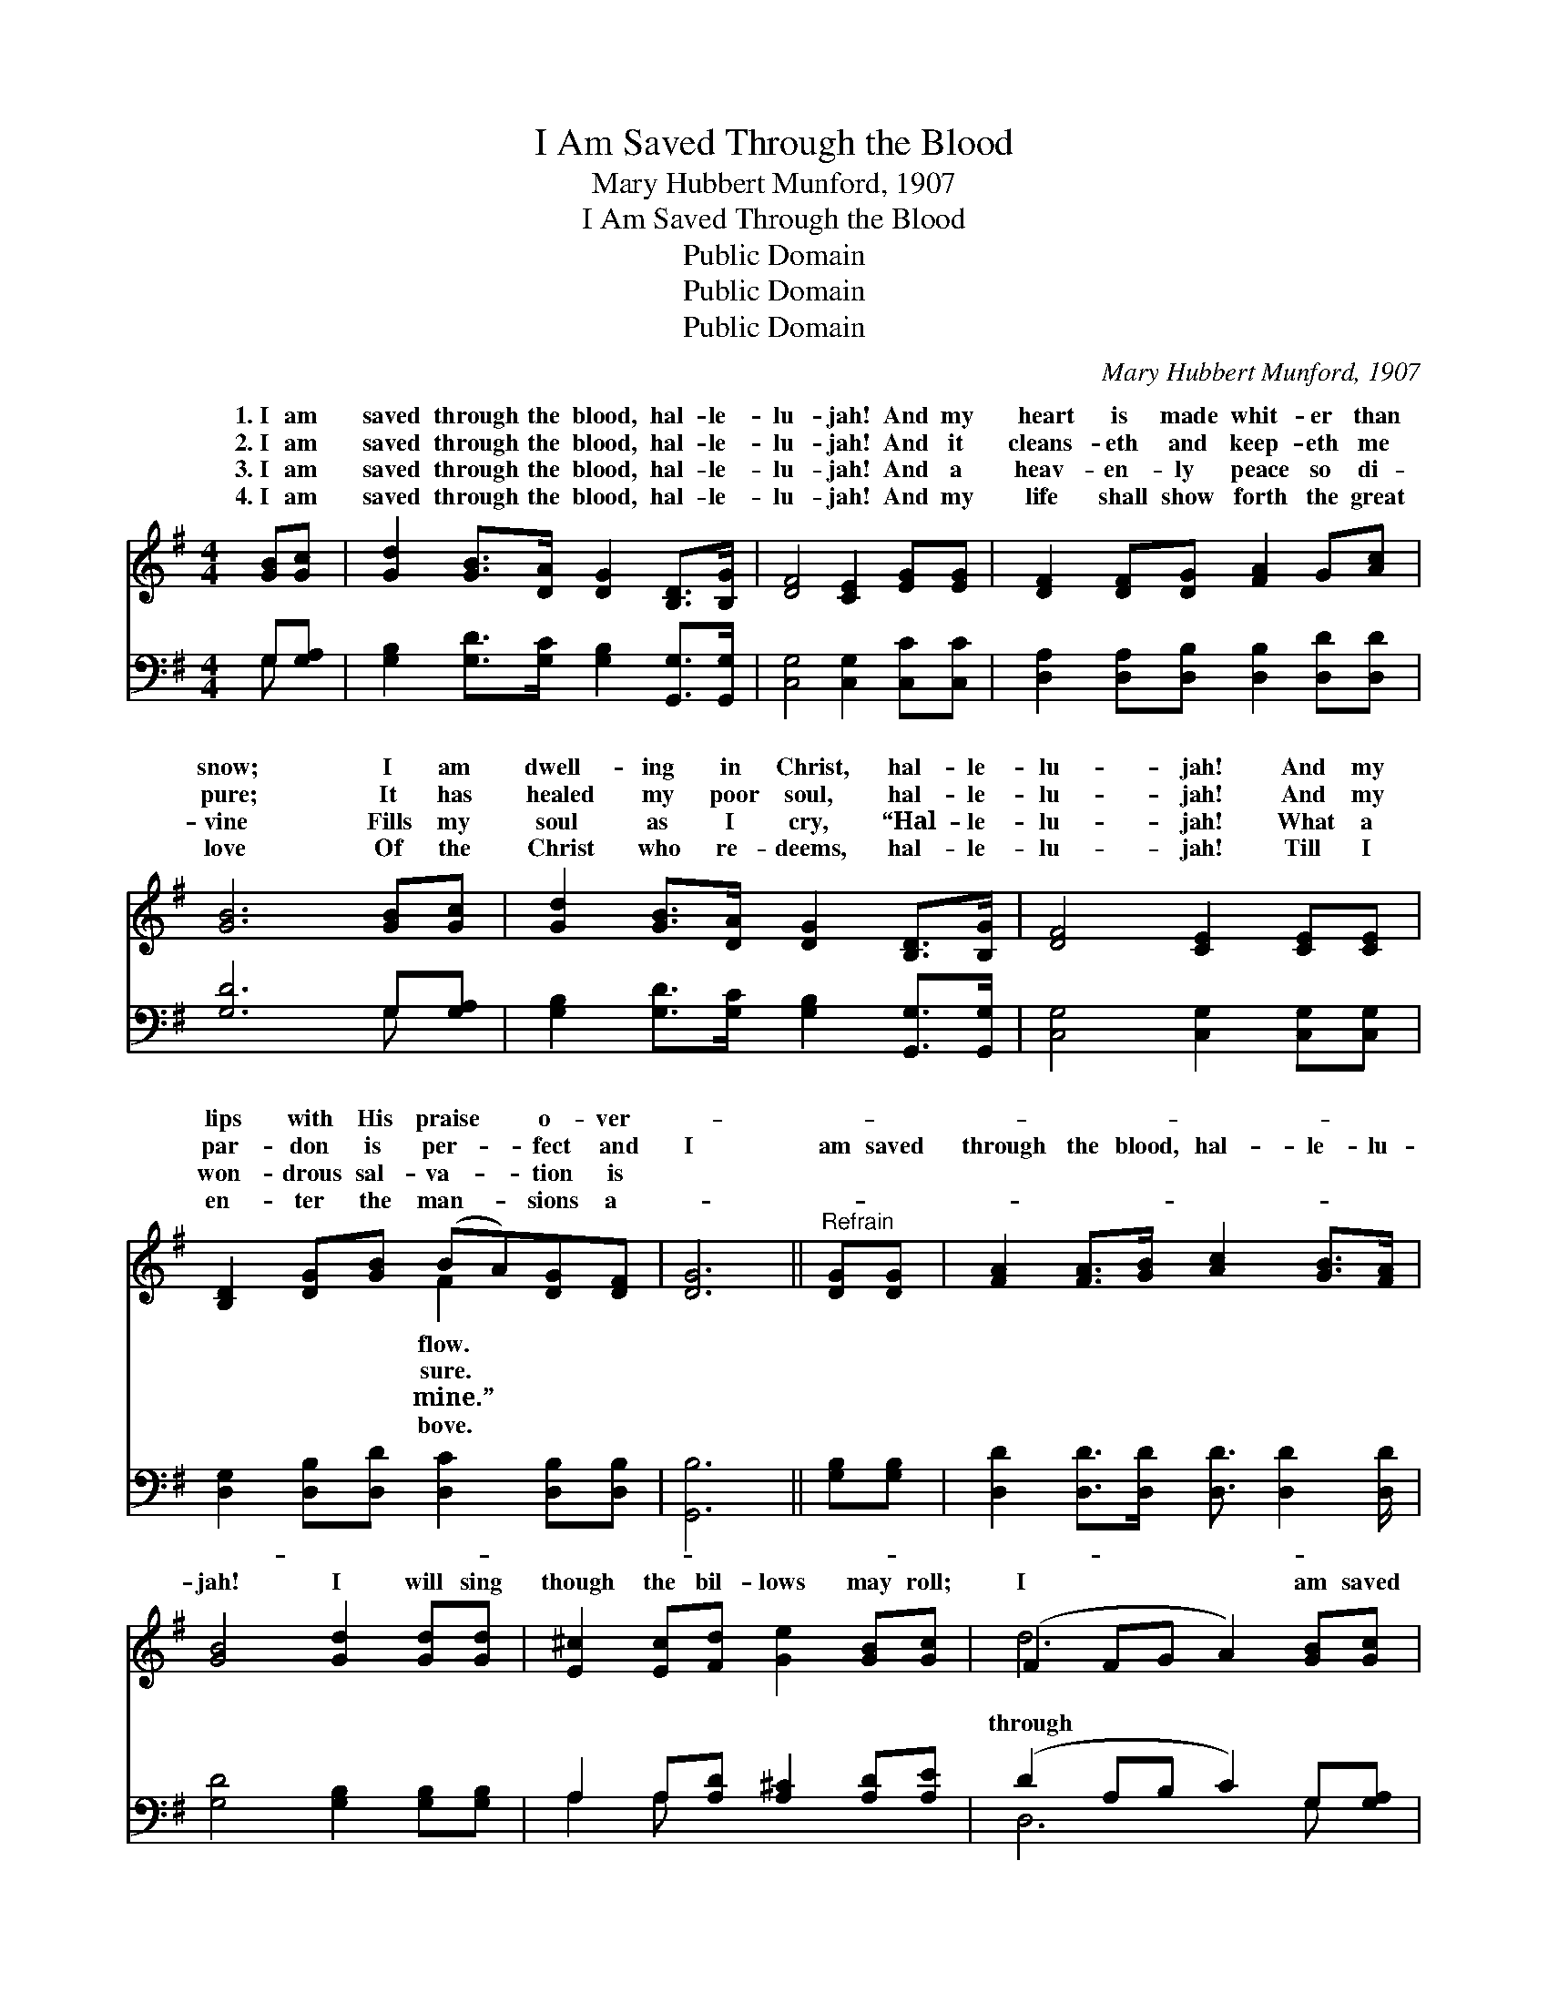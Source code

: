 X:1
T:I Am Saved Through the Blood
T:Mary Hubbert Munford, 1907
T:I Am Saved Through the Blood
T:Public Domain
T:Public Domain
T:Public Domain
C:Mary Hubbert Munford, 1907
Z:Public Domain
%%score ( 1 2 ) ( 3 4 )
L:1/8
M:4/4
K:G
V:1 treble 
V:2 treble 
V:3 bass 
V:4 bass 
V:1
 [GB][Gc] | [Gd]2 [GB]>[DA] [DG]2 [B,D]>[B,G] | [DF]4 [CE]2 [EG][EG] | [DF]2 [DF][DG] [FA]2 G[Ac] | %4
w: 1.~I am|saved through the blood, hal- le-|lu- jah! And my|heart is made whit- er than|
w: 2.~I am|saved through the blood, hal- le-|lu- jah! And it|cleans- eth and keep- eth me|
w: 3.~I am|saved through the blood, hal- le-|lu- jah! And a|heav- en- ly peace so di-|
w: 4.~I am|saved through the blood, hal- le-|lu- jah! And my|life shall show forth the great|
 [GB]6 [GB][Gc] | [Gd]2 [GB]>[DA] [DG]2 [B,D]>[B,G] | [DF]4 [CE]2 [CE][CE] | %7
w: snow; I am|dwell- ing in Christ, hal- le-|lu- jah! And my|
w: pure; It has|healed my poor soul, hal- le-|lu- jah! And my|
w: vine Fills my|soul as I cry, “Hal- le-|lu- jah! What a|
w: love Of the|Christ who re- deems, hal- le-|lu- jah! Till I|
 [B,D]2 [DG][GB] (BA)[DG][DF] | [DG]6 ||"^Refrain" [DG][DG] | [FA]2 [FA]>[GB] [Ac]2 [GB]>[FA] | %11
w: lips with His praise * o- ver-||||
w: par- don is per- * fect and|I|am saved|through the blood, hal- le- lu-|
w: won- drous sal- va- * tion is||||
w: en- ter the man- * sions a-||||
 [GB]4 [Gd]2 [Gd][Gd] | [E^c]2 [Ec][Fd] [Ge]2 [GB][Gc] | (F2 FG A2) [GB][Gc] | %14
w: |||
w: jah! I will sing|though the bil- lows may roll;|I * * * am saved|
w: |||
w: |||
 [Gd]2 [Ge]>[Ge] [Gd]2 [DB]>[DA] | [EG]4 [Ec]2 [Gc][Gc] | [GB][Gd]G[Gc] [GB]2 [FA]<[FA] | [DG]6 |] %18
w: ||||
w: the blood, hal- le- lu- jah!|In its cleans- ing|I am made ful- ly whole. *||
w: ||||
w: ||||
V:2
 x2 | x8 | x8 | x8 | x8 | x8 | x8 | x4 F2 x2 | x6 || x2 | x8 | x8 | x8 | d6 x2 | x8 | x8 | %16
w: |||||||flow.|||||||||
w: |||||||sure.||||||through|||
w: |||||||mine.”|||||||||
w: |||||||bove.|||||||||
 x2 G x5 | x6 |] %18
w: ||
w: ||
w: ||
w: ||
V:3
 G,[G,A,] | [G,B,]2 [G,D]>[G,C] [G,B,]2 [G,,G,]>[G,,G,] | [C,G,]4 [C,G,]2 [C,C][C,C] | %3
 [D,A,]2 [D,A,][D,B,] [D,B,]2 [D,D][D,D] | [G,D]6 G,[G,A,] | %5
 [G,B,]2 [G,D]>[G,C] [G,B,]2 [G,,G,]>[G,,G,] | [C,G,]4 [C,G,]2 [C,G,][C,G,] | %7
 [D,G,]2 [D,B,][D,D] [D,C]2 [D,B,][D,B,] | [G,,B,]6 || [G,B,][G,B,] | %10
 [D,D]2 [D,D]>[D,D] [D,D]3/2 [D,D]2 [D,D]/ | [G,D]4 [G,B,]2 [G,B,][G,B,] | %12
 A,2 A,[A,D] [A,^C]2 [A,D][A,E] | (D2 A,B, C2) G,[G,A,] | %14
 [G,B,]2 [G,C]>[G,C] [G,B,]2 [B,,G,]>[B,,G,] | [C,G,]4 [C,G,]2 [C,E][C,E] | %16
 [D,D][D,B,][E,B,][C,E] [D,D]2 [D,C]<[D,C] | [G,,B,]6 |] %18
V:4
 G, x | x8 | x8 | x8 | x6 G, x | x8 | x8 | x8 | x6 || x2 | x8 | x8 | A,2 A, x5 | D,6 G, x | x8 | %15
 x8 | x8 | x6 |] %18

